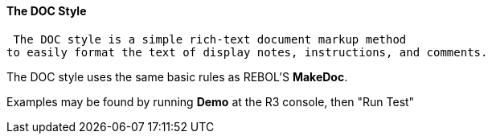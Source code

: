 
The DOC Style
^^^^^^^^^^^^^

 The DOC style is a simple rich-text document markup method
to easily format the text of display notes, instructions, and comments.

The DOC style uses the same basic rules as REBOL'S *MakeDoc*.

Examples may be found by running *Demo* at the R3 console, then "Run
Test" 

